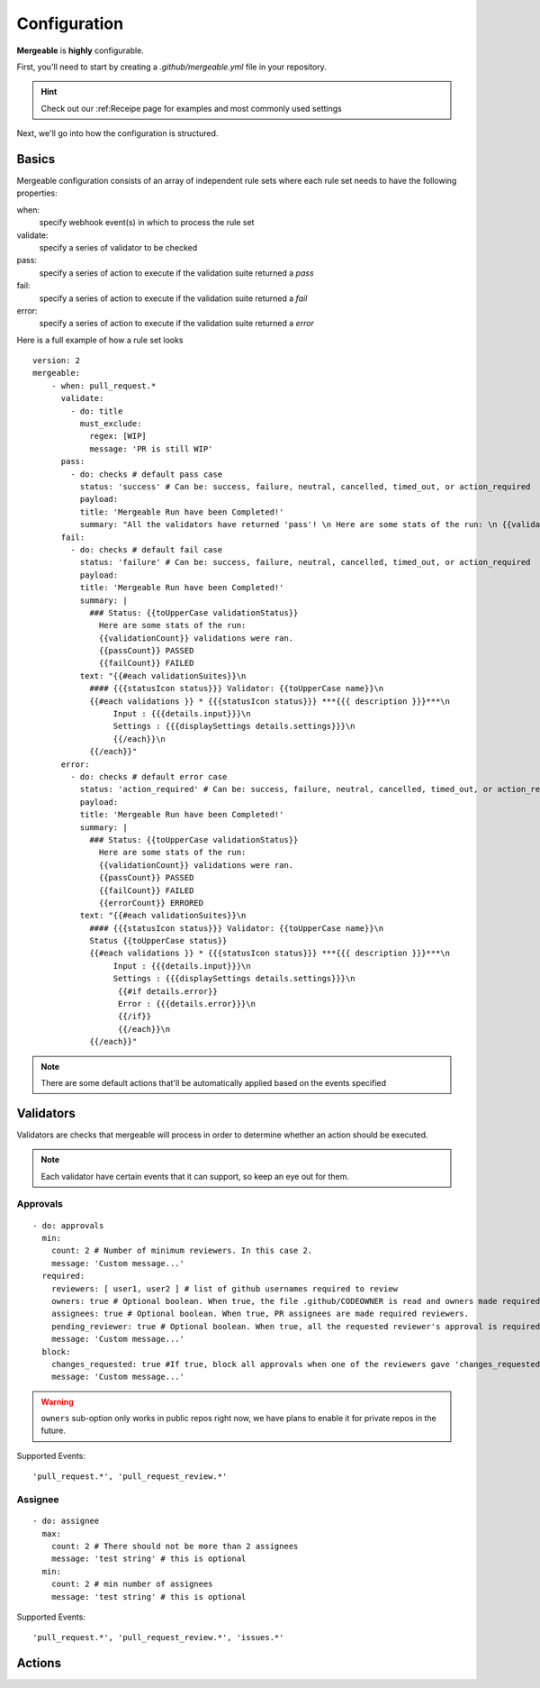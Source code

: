 Configuration
=====================================

**Mergeable** is **highly** configurable.

First, you'll need to start by creating a `.github/mergeable.yml` file in your repository.

.. hint::
  Check out our :ref:Receipe page for examples and most commonly used settings

Next, we'll go into how the configuration is structured.

Basics
------------------

Mergeable configuration consists of an array of independent rule sets where each rule set needs to have the following properties:

when:
    specify webhook event(s) in which to process the rule set
validate:
    specify a series of validator to be checked
pass:
    specify a series of action to execute if the validation suite returned a `pass`
fail:
    specify a series of action to execute if the validation suite returned a `fail`
error:
    specify a series of action to execute if the validation suite returned a `error`

Here is a full example of how a rule set looks

::

    version: 2
    mergeable:
        - when: pull_request.*
          validate:
            - do: title
              must_exclude:
                regex: [WIP]
                message: 'PR is still WIP'
          pass:
            - do: checks # default pass case
              status: 'success' # Can be: success, failure, neutral, cancelled, timed_out, or action_required
              payload:
              title: 'Mergeable Run have been Completed!'
              summary: "All the validators have returned 'pass'! \n Here are some stats of the run: \n {{validationCount}} validations were ran"
          fail:
            - do: checks # default fail case
              status: 'failure' # Can be: success, failure, neutral, cancelled, timed_out, or action_required
              payload:
              title: 'Mergeable Run have been Completed!'
              summary: |
                ### Status: {{toUpperCase validationStatus}}
                  Here are some stats of the run:
                  {{validationCount}} validations were ran.
                  {{passCount}} PASSED
                  {{failCount}} FAILED
              text: "{{#each validationSuites}}\n
                #### {{{statusIcon status}}} Validator: {{toUpperCase name}}\n
                {{#each validations }} * {{{statusIcon status}}} ***{{{ description }}}***\n
                     Input : {{{details.input}}}\n
                     Settings : {{{displaySettings details.settings}}}\n
                     {{/each}}\n
                {{/each}}"
          error:
            - do: checks # default error case
              status: 'action_required' # Can be: success, failure, neutral, cancelled, timed_out, or action_required
              payload:
              title: 'Mergeable Run have been Completed!'
              summary: |
                ### Status: {{toUpperCase validationStatus}}
                  Here are some stats of the run:
                  {{validationCount}} validations were ran.
                  {{passCount}} PASSED
                  {{failCount}} FAILED
                  {{errorCount}} ERRORED
              text: "{{#each validationSuites}}\n
                #### {{{statusIcon status}}} Validator: {{toUpperCase name}}\n
                Status {{toUpperCase status}}
                {{#each validations }} * {{{statusIcon status}}} ***{{{ description }}}***\n
                     Input : {{{details.input}}}\n
                     Settings : {{{displaySettings details.settings}}}\n
                      {{#if details.error}}
                      Error : {{{details.error}}}\n
                      {{/if}}
                      {{/each}}\n
                {{/each}}"

.. note::
    There are some default actions that'll be automatically applied based on the events specified

Validators
------------

Validators are checks that mergeable will process in order to determine whether an action should be executed.

.. note::
    Each validator have certain events that it can support, so keep an eye out for them.


Approvals
^^^^^^^^^^

::

    - do: approvals
      min:
        count: 2 # Number of minimum reviewers. In this case 2.
        message: 'Custom message...'
      required:
        reviewers: [ user1, user2 ] # list of github usernames required to review
        owners: true # Optional boolean. When true, the file .github/CODEOWNER is read and owners made required reviewers
        assignees: true # Optional boolean. When true, PR assignees are made required reviewers.
        pending_reviewer: true # Optional boolean. When true, all the requested reviewer's approval is required
        message: 'Custom message...'
      block:
        changes_requested: true #If true, block all approvals when one of the reviewers gave 'changes_requested' review
        message: 'Custom message...'

.. warning::
    ``owners`` sub-option only works in public repos right now, we have plans to enable it for private repos in the future.

Supported Events:
::

    'pull_request.*', 'pull_request_review.*'

Assignee
^^^^^^^^^^

::

    - do: assignee
      max:
        count: 2 # There should not be more than 2 assignees
        message: 'test string' # this is optional
      min:
        count: 2 # min number of assignees
        message: 'test string' # this is optional

Supported Events:
::

    'pull_request.*', 'pull_request_review.*', 'issues.*'

Actions
------------


